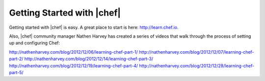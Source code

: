=====================================================
Getting Started with |chef|
=====================================================

Getting started with |chef| is easy. A great place to start is here: http://learn.chef.io.

Also, |chef| community manager Nathen Harvey has created a series of videos that walk through the process of setting up and configuring Chef:

http://nathenharvey.com/blog/2012/12/06/learning-chef-part-1/
http://nathenharvey.com/blog/2012/12/07/learning-chef-part-2/
http://nathenharvey.com/blog/2012/12/14/learning-chef-part-3/
http://nathenharvey.com/blog/2012/12/19/learning-chef-part-4/
http://nathenharvey.com/blog/2012/12/28/learning-chef-part-5/
